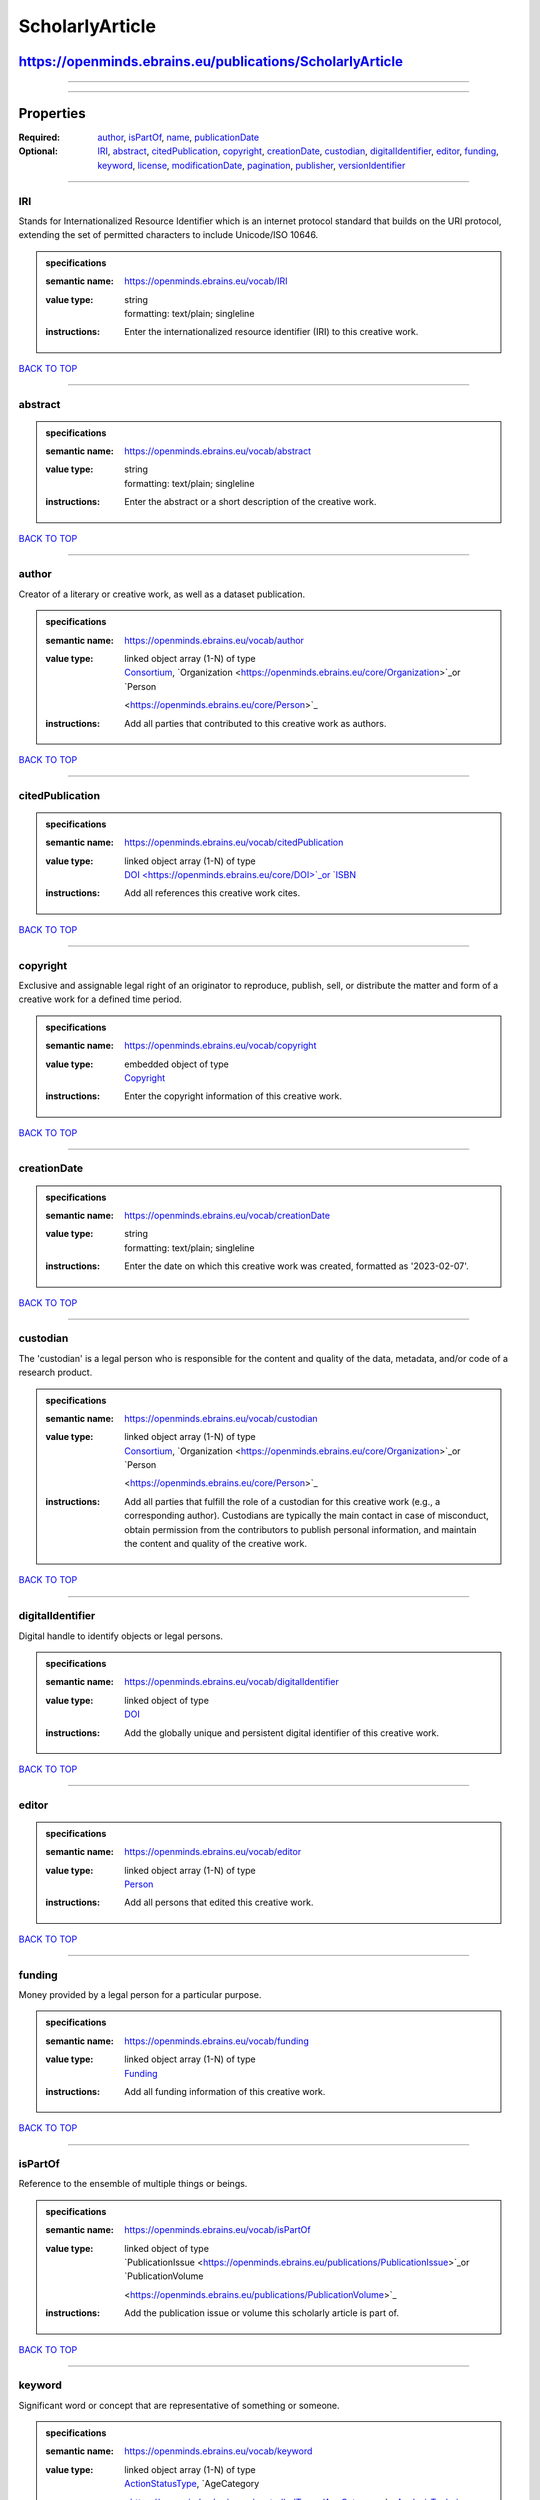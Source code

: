 ################
ScholarlyArticle
################

**********************************************************
https://openminds.ebrains.eu/publications/ScholarlyArticle
**********************************************************

------------

------------

**********
Properties
**********

:Required: `author <author_heading_>`_, `isPartOf <isPartOf_heading_>`_, `name <name_heading_>`_, `publicationDate <publicationDate_heading_>`_
:Optional: `IRI <IRI_heading_>`_, `abstract <abstract_heading_>`_, `citedPublication <citedPublication_heading_>`_, `copyright <copyright_heading_>`_,
   `creationDate <creationDate_heading_>`_, `custodian <custodian_heading_>`_, `digitalIdentifier <digitalIdentifier_heading_>`_, `editor <editor_heading_>`_,
   `funding <funding_heading_>`_, `keyword <keyword_heading_>`_, `license <license_heading_>`_, `modificationDate <modificationDate_heading_>`_, `pagination
   <pagination_heading_>`_, `publisher <publisher_heading_>`_, `versionIdentifier <versionIdentifier_heading_>`_

------------

.. _IRI_heading:

IRI
---

Stands for Internationalized Resource Identifier which is an internet protocol standard that builds on the URI protocol, extending the set of permitted
characters to include Unicode/ISO 10646.

.. admonition:: specifications

   :semantic name: https://openminds.ebrains.eu/vocab/IRI
   :value type: | string
                | formatting: text/plain; singleline
   :instructions: Enter the internationalized resource identifier (IRI) to this creative work.

`BACK TO TOP <ScholarlyArticle_>`_

------------

.. _abstract_heading:

abstract
--------

.. admonition:: specifications

   :semantic name: https://openminds.ebrains.eu/vocab/abstract
   :value type: | string
                | formatting: text/plain; singleline
   :instructions: Enter the abstract or a short description of the creative work.

`BACK TO TOP <ScholarlyArticle_>`_

------------

.. _author_heading:

author
------

Creator of a literary or creative work, as well as a dataset publication.

.. admonition:: specifications

   :semantic name: https://openminds.ebrains.eu/vocab/author
   :value type: | linked object array \(1-N\) of type
                | `Consortium <https://openminds.ebrains.eu/core/Consortium>`_, `Organization <https://openminds.ebrains.eu/core/Organization>`_or `Person
                <https://openminds.ebrains.eu/core/Person>`_
   :instructions: Add all parties that contributed to this creative work as authors.

`BACK TO TOP <ScholarlyArticle_>`_

------------

.. _citedPublication_heading:

citedPublication
----------------

.. admonition:: specifications

   :semantic name: https://openminds.ebrains.eu/vocab/citedPublication
   :value type: | linked object array \(1-N\) of type
                | `DOI <https://openminds.ebrains.eu/core/DOI>`_or `ISBN <https://openminds.ebrains.eu/core/ISBN>`_
   :instructions: Add all references this creative work cites.

`BACK TO TOP <ScholarlyArticle_>`_

------------

.. _copyright_heading:

copyright
---------

Exclusive and assignable legal right of an originator to reproduce, publish, sell, or distribute the matter and form of a creative work for a defined time
period.

.. admonition:: specifications

   :semantic name: https://openminds.ebrains.eu/vocab/copyright
   :value type: | embedded object of type
                | `Copyright <https://openminds.ebrains.eu/core/Copyright>`_
   :instructions: Enter the copyright information of this creative work.

`BACK TO TOP <ScholarlyArticle_>`_

------------

.. _creationDate_heading:

creationDate
------------

.. admonition:: specifications

   :semantic name: https://openminds.ebrains.eu/vocab/creationDate
   :value type: | string
                | formatting: text/plain; singleline
   :instructions: Enter the date on which this creative work was created, formatted as '2023-02-07'.

`BACK TO TOP <ScholarlyArticle_>`_

------------

.. _custodian_heading:

custodian
---------

The 'custodian' is a legal person who is responsible for the content and quality of the data, metadata, and/or code of a research product.

.. admonition:: specifications

   :semantic name: https://openminds.ebrains.eu/vocab/custodian
   :value type: | linked object array \(1-N\) of type
                | `Consortium <https://openminds.ebrains.eu/core/Consortium>`_, `Organization <https://openminds.ebrains.eu/core/Organization>`_or `Person
                <https://openminds.ebrains.eu/core/Person>`_
   :instructions: Add all parties that fulfill the role of a custodian for this creative work (e.g., a corresponding author). Custodians are typically the main
      contact in case of misconduct, obtain permission from the contributors to publish personal information, and maintain the content and quality of the
      creative work.

`BACK TO TOP <ScholarlyArticle_>`_

------------

.. _digitalIdentifier_heading:

digitalIdentifier
-----------------

Digital handle to identify objects or legal persons.

.. admonition:: specifications

   :semantic name: https://openminds.ebrains.eu/vocab/digitalIdentifier
   :value type: | linked object of type
                | `DOI <https://openminds.ebrains.eu/core/DOI>`_
   :instructions: Add the globally unique and persistent digital identifier of this creative work.

`BACK TO TOP <ScholarlyArticle_>`_

------------

.. _editor_heading:

editor
------

.. admonition:: specifications

   :semantic name: https://openminds.ebrains.eu/vocab/editor
   :value type: | linked object array \(1-N\) of type
                | `Person <https://openminds.ebrains.eu/core/Person>`_
   :instructions: Add all persons that edited this creative work.

`BACK TO TOP <ScholarlyArticle_>`_

------------

.. _funding_heading:

funding
-------

Money provided by a legal person for a particular purpose.

.. admonition:: specifications

   :semantic name: https://openminds.ebrains.eu/vocab/funding
   :value type: | linked object array \(1-N\) of type
                | `Funding <https://openminds.ebrains.eu/core/Funding>`_
   :instructions: Add all funding information of this creative work.

`BACK TO TOP <ScholarlyArticle_>`_

------------

.. _isPartOf_heading:

isPartOf
--------

Reference to the ensemble of multiple things or beings.

.. admonition:: specifications

   :semantic name: https://openminds.ebrains.eu/vocab/isPartOf
   :value type: | linked object of type
                | `PublicationIssue <https://openminds.ebrains.eu/publications/PublicationIssue>`_or `PublicationVolume
                <https://openminds.ebrains.eu/publications/PublicationVolume>`_
   :instructions: Add the publication issue or volume this scholarly article is part of.

`BACK TO TOP <ScholarlyArticle_>`_

------------

.. _keyword_heading:

keyword
-------

Significant word or concept that are representative of something or someone.

.. admonition:: specifications

   :semantic name: https://openminds.ebrains.eu/vocab/keyword
   :value type: | linked object array \(1-N\) of type
                | `ActionStatusType <https://openminds.ebrains.eu/controlledTerms/ActionStatusType>`_, `AgeCategory
                <https://openminds.ebrains.eu/controlledTerms/AgeCategory>`_, `AnalysisTechnique
                <https://openminds.ebrains.eu/controlledTerms/AnalysisTechnique>`_, `AnatomicalAxesOrientation
                <https://openminds.ebrains.eu/controlledTerms/AnatomicalAxesOrientation>`_, `AnatomicalIdentificationType
                <https://openminds.ebrains.eu/controlledTerms/AnatomicalIdentificationType>`_, `AnatomicalPlane
                <https://openminds.ebrains.eu/controlledTerms/AnatomicalPlane>`_, `AnnotationCriteriaType
                <https://openminds.ebrains.eu/controlledTerms/AnnotationCriteriaType>`_, `AnnotationType
                <https://openminds.ebrains.eu/controlledTerms/AnnotationType>`_, `AtlasType <https://openminds.ebrains.eu/controlledTerms/AtlasType>`_,
                `AuditoryStimulusType <https://openminds.ebrains.eu/controlledTerms/AuditoryStimulusType>`_, `BiologicalOrder
                <https://openminds.ebrains.eu/controlledTerms/BiologicalOrder>`_, `BiologicalSex <https://openminds.ebrains.eu/controlledTerms/BiologicalSex>`_,
                `BreedingType <https://openminds.ebrains.eu/controlledTerms/BreedingType>`_, `CellCultureType
                <https://openminds.ebrains.eu/controlledTerms/CellCultureType>`_, `CellType <https://openminds.ebrains.eu/controlledTerms/CellType>`_,
                `ChemicalMixtureType <https://openminds.ebrains.eu/controlledTerms/ChemicalMixtureType>`_, `Colormap
                <https://openminds.ebrains.eu/controlledTerms/Colormap>`_, `ContributionType <https://openminds.ebrains.eu/controlledTerms/ContributionType>`_,
                `CranialWindowConstructionType <https://openminds.ebrains.eu/controlledTerms/CranialWindowConstructionType>`_, `CranialWindowReinforcementType
                <https://openminds.ebrains.eu/controlledTerms/CranialWindowReinforcementType>`_, `CriteriaQualityType
                <https://openminds.ebrains.eu/controlledTerms/CriteriaQualityType>`_, `DataType <https://openminds.ebrains.eu/controlledTerms/DataType>`_,
                `DeviceType <https://openminds.ebrains.eu/controlledTerms/DeviceType>`_, `DifferenceMeasure
                <https://openminds.ebrains.eu/controlledTerms/DifferenceMeasure>`_, `Disease <https://openminds.ebrains.eu/controlledTerms/Disease>`_,
                `DiseaseModel <https://openminds.ebrains.eu/controlledTerms/DiseaseModel>`_, `EducationalLevel
                <https://openminds.ebrains.eu/controlledTerms/EducationalLevel>`_, `ElectricalStimulusType
                <https://openminds.ebrains.eu/controlledTerms/ElectricalStimulusType>`_, `EthicsAssessment
                <https://openminds.ebrains.eu/controlledTerms/EthicsAssessment>`_, `ExperimentalApproach
                <https://openminds.ebrains.eu/controlledTerms/ExperimentalApproach>`_, `FileBundleGrouping
                <https://openminds.ebrains.eu/controlledTerms/FileBundleGrouping>`_, `FileRepositoryType
                <https://openminds.ebrains.eu/controlledTerms/FileRepositoryType>`_, `FileUsageRole
                <https://openminds.ebrains.eu/controlledTerms/FileUsageRole>`_, `GeneticStrainType
                <https://openminds.ebrains.eu/controlledTerms/GeneticStrainType>`_, `GustatoryStimulusType
                <https://openminds.ebrains.eu/controlledTerms/GustatoryStimulusType>`_, `Handedness <https://openminds.ebrains.eu/controlledTerms/Handedness>`_,
                `Language <https://openminds.ebrains.eu/controlledTerms/Language>`_, `Laterality <https://openminds.ebrains.eu/controlledTerms/Laterality>`_,
                `LearningResourceType <https://openminds.ebrains.eu/controlledTerms/LearningResourceType>`_, `MeasuredQuantity
                <https://openminds.ebrains.eu/controlledTerms/MeasuredQuantity>`_, `MetaDataModelType
                <https://openminds.ebrains.eu/controlledTerms/MetaDataModelType>`_, `ModelAbstractionLevel
                <https://openminds.ebrains.eu/controlledTerms/ModelAbstractionLevel>`_, `ModelScope <https://openminds.ebrains.eu/controlledTerms/ModelScope>`_,
                `MolecularEntity <https://openminds.ebrains.eu/controlledTerms/MolecularEntity>`_, `OlfactoryStimulusType
                <https://openminds.ebrains.eu/controlledTerms/OlfactoryStimulusType>`_, `OperatingDevice
                <https://openminds.ebrains.eu/controlledTerms/OperatingDevice>`_, `OperatingSystem
                <https://openminds.ebrains.eu/controlledTerms/OperatingSystem>`_, `OpticalStimulusType
                <https://openminds.ebrains.eu/controlledTerms/OpticalStimulusType>`_, `Organ <https://openminds.ebrains.eu/controlledTerms/Organ>`_,
                `OrganismSubstance <https://openminds.ebrains.eu/controlledTerms/OrganismSubstance>`_, `OrganismSystem
                <https://openminds.ebrains.eu/controlledTerms/OrganismSystem>`_, `PatchClampVariation
                <https://openminds.ebrains.eu/controlledTerms/PatchClampVariation>`_, `PreparationType
                <https://openminds.ebrains.eu/controlledTerms/PreparationType>`_, `ProductAccessibility
                <https://openminds.ebrains.eu/controlledTerms/ProductAccessibility>`_, `ProgrammingLanguage
                <https://openminds.ebrains.eu/controlledTerms/ProgrammingLanguage>`_, `QualitativeOverlap
                <https://openminds.ebrains.eu/controlledTerms/QualitativeOverlap>`_, `SemanticDataType
                <https://openminds.ebrains.eu/controlledTerms/SemanticDataType>`_, `Service <https://openminds.ebrains.eu/controlledTerms/Service>`_, `SetupType
                <https://openminds.ebrains.eu/controlledTerms/SetupType>`_, `SoftwareApplicationCategory
                <https://openminds.ebrains.eu/controlledTerms/SoftwareApplicationCategory>`_, `SoftwareFeature
                <https://openminds.ebrains.eu/controlledTerms/SoftwareFeature>`_, `Species <https://openminds.ebrains.eu/controlledTerms/Species>`_,
                `StimulationApproach <https://openminds.ebrains.eu/controlledTerms/StimulationApproach>`_, `StimulationTechnique
                <https://openminds.ebrains.eu/controlledTerms/StimulationTechnique>`_, `SubcellularEntity
                <https://openminds.ebrains.eu/controlledTerms/SubcellularEntity>`_, `SubjectAttribute
                <https://openminds.ebrains.eu/controlledTerms/SubjectAttribute>`_, `TactileStimulusType
                <https://openminds.ebrains.eu/controlledTerms/TactileStimulusType>`_, `Technique <https://openminds.ebrains.eu/controlledTerms/Technique>`_,
                `TermSuggestion <https://openminds.ebrains.eu/controlledTerms/TermSuggestion>`_, `Terminology
                <https://openminds.ebrains.eu/controlledTerms/Terminology>`_, `TissueSampleAttribute
                <https://openminds.ebrains.eu/controlledTerms/TissueSampleAttribute>`_, `TissueSampleType
                <https://openminds.ebrains.eu/controlledTerms/TissueSampleType>`_, `TypeOfUncertainty
                <https://openminds.ebrains.eu/controlledTerms/TypeOfUncertainty>`_, `UBERONParcellation
                <https://openminds.ebrains.eu/controlledTerms/UBERONParcellation>`_, `UnitOfMeasurement
                <https://openminds.ebrains.eu/controlledTerms/UnitOfMeasurement>`_or `VisualStimulusType
                <https://openminds.ebrains.eu/controlledTerms/VisualStimulusType>`_
   :instructions: Add all relevant keywords to this creative work either by adding controlled terms or by suggesting new terms.

`BACK TO TOP <ScholarlyArticle_>`_

------------

.. _license_heading:

license
-------

Grant by a party to another party as an element of an agreement between those parties that permits to do, use, or own something.

.. admonition:: specifications

   :semantic name: https://openminds.ebrains.eu/vocab/license
   :value type: | linked object of type
                | `License <https://openminds.ebrains.eu/core/License>`_
   :instructions: Add the license of this creative work.

`BACK TO TOP <ScholarlyArticle_>`_

------------

.. _modificationDate_heading:

modificationDate
----------------

.. admonition:: specifications

   :semantic name: https://openminds.ebrains.eu/vocab/modificationDate
   :value type: | string
                | formatting: text/plain; singleline
   :instructions: Enter the date on which this creative work was last modfied, formatted as '2023-02-07'.

`BACK TO TOP <ScholarlyArticle_>`_

------------

.. _name_heading:

name
----

Word or phrase that constitutes the distinctive designation of a being or thing.

.. admonition:: specifications

   :semantic name: https://openminds.ebrains.eu/vocab/name
   :value type: | string
                | formatting: text/plain; singleline
   :instructions: Enter the name (or title) of this creative work.

`BACK TO TOP <ScholarlyArticle_>`_

------------

.. _pagination_heading:

pagination
----------

.. admonition:: specifications

   :semantic name: https://openminds.ebrains.eu/vocab/pagination
   :value type: | string
                | formatting: text/plain; singleline
   :instructions: Enter the page range of this scholarly article.

`BACK TO TOP <ScholarlyArticle_>`_

------------

.. _publicationDate_heading:

publicationDate
---------------

.. admonition:: specifications

   :semantic name: https://openminds.ebrains.eu/vocab/publicationDate
   :value type: | string
                | formatting: text/plain; singleline
   :instructions: Enter the date on which this creative work was published, formatted as '2023-02-07'.

`BACK TO TOP <ScholarlyArticle_>`_

------------

.. _publisher_heading:

publisher
---------

.. admonition:: specifications

   :semantic name: https://openminds.ebrains.eu/vocab/publisher
   :value type: | linked object of type
                | `Consortium <https://openminds.ebrains.eu/core/Consortium>`_, `Organization <https://openminds.ebrains.eu/core/Organization>`_or `Person
                <https://openminds.ebrains.eu/core/Person>`_
   :instructions: Add the party (private or commercial) that published this creative work.

`BACK TO TOP <ScholarlyArticle_>`_

------------

.. _versionIdentifier_heading:

versionIdentifier
-----------------

Term or code used to identify the version of something.

.. admonition:: specifications

   :semantic name: https://openminds.ebrains.eu/vocab/versionIdentifier
   :value type: | string
                | formatting: text/plain; singleline
   :instructions: Enter the version identifier of this creative work.

`BACK TO TOP <ScholarlyArticle_>`_

------------

